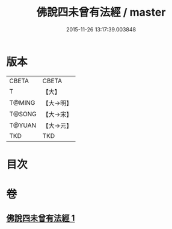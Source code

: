 #+TITLE: 佛說四未曾有法經 / master
#+DATE: 2015-11-26 13:17:39.003848
* 版本
 |     CBETA|CBETA   |
 |         T|【大】     |
 |    T@MING|【大→明】   |
 |    T@SONG|【大→宋】   |
 |    T@YUAN|【大→元】   |
 |       TKD|TKD     |

* 目次
* 卷
** [[file:KR6a0139_001.txt][佛說四未曾有法經 1]]
